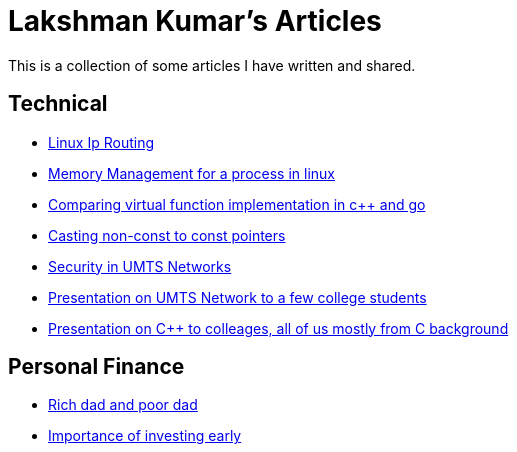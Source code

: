 Lakshman Kumar's Articles
==========================
:docinfo1:
:last-update-label!:

This is a collection of some articles I have written and shared.

Technical
----------

* http://lakshmankumar12.github.io/web/linux-ip-routing/[Linux Ip Routing]
* http://lakshmankumar12.github.io/web/memory_mgmt[Memory Management for a process in linux]
* http://lakshmankumar12.github.io/web/polymorphism[Comparing virtual function implementation in c++ and go]
* http://lakshmankumar12.github.io/web/const_pointers[Casting non-const to const pointers]
* http://lakshmankumar12.github.io/web/umts_security[Security in UMTS Networks]
* http://www.slideshare.net/lakshmankumar1212/introduction-to-3-g-mobile-networks[Presentation on UMTS Network to a few college students]
* http://www.slideshare.net/lakshmankumar1212/cpp-training[Presentation on C++ to colleages, all of us mostly from C background]

Personal Finance
----------------

* http://lakshmankumar12.github.io/web/rich-dad-poor-dad[Rich dad and poor dad]
* http://lakshmankumar12.github.io/web/rd-returns[Importance of investing early]

